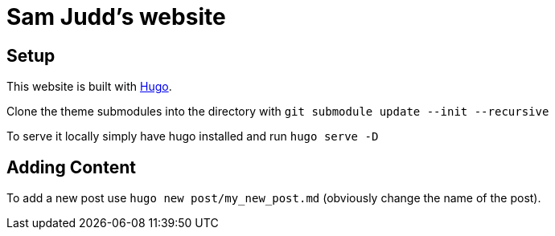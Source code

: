 = Sam Judd's website

== Setup

This website is built with  link:https://gohugo.io/[Hugo].

Clone the theme submodules into the directory with `git submodule update --init --recursive`

To serve it locally simply have hugo installed and run `hugo serve -D`

== Adding Content
To add a new post use `hugo new post/my_new_post.md` (obviously change the name of the post).